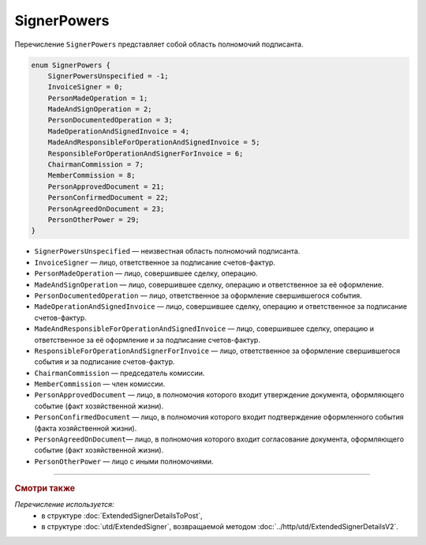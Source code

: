 SignerPowers
============

Перечисление ``SignerPowers`` представляет собой область полномочий подписанта.

.. code-block:: protobuf

    
    enum SignerPowers {
        SignerPowersUnspecified = -1;
        InvoiceSigner = 0;
        PersonMadeOperation = 1;
        MadeAndSignOperation = 2;
        PersonDocumentedOperation = 3;
        MadeOperationAndSignedInvoice = 4;
        MadeAndResponsibleForOperationAndSignedInvoice = 5;
        ResponsibleForOperationAndSignerForInvoice = 6;
        ChairmanCommission = 7;
        MemberCommission = 8;
        PersonApprovedDocument = 21;
        PersonConfirmedDocument = 22;
        PersonAgreedOnDocument = 23;
        PersonOtherPower = 29;
    }

- ``SignerPowersUnspecified`` — неизвестная область полномочий подписанта.
- ``InvoiceSigner`` — лицо, ответственное за подписание счетов-фактур.
- ``PersonMadeOperation`` — лицо, совершившее сделку, операцию.
- ``MadeAndSignOperation`` — лицо, совершившее сделку, операцию и ответственное за её оформление.
- ``PersonDocumentedOperation`` — лицо, ответственное за оформление свершившегося события.
- ``MadeOperationAndSignedInvoice`` — лицо, совершившее сделку, операцию и ответственное за подписание счетов-фактур.
- ``MadeAndResponsibleForOperationAndSignedInvoice`` — лицо, совершившее сделку, операцию и ответственное за её оформление и за подписание счетов-фактур.
- ``ResponsibleForOperationAndSignerForInvoice`` — лицо, ответственное за оформление свершившегося события и за подписание счетов-фактур.
- ``ChairmanCommission`` — председатель комиссии.
- ``MemberCommission`` — член комиссии.
- ``PersonApprovedDocument`` — лицо, в полномочия которого входит утверждение документа, оформляющего событие (факт хозяйственной жизни).
- ``PersonConfirmedDocument`` — лицо, в полномочия которого входит подтверждение оформленного события (факта хозяйственной жизни).
- ``PersonAgreedOnDocument``— лицо, в полномочия которого входит согласование документа, оформляющего событие (факт хозяйственной жизни).
- ``PersonOtherPower`` — лицо с иными полномочиями.

----

.. rubric:: Смотри также

*Перечисление используется:*
	- в структуре :doc:`ExtendedSignerDetailsToPost`,
	- в структуре :doc:`utd/ExtendedSigner`, возвращаемой методом  :doc:`../http/utd/ExtendedSignerDetailsV2`.
